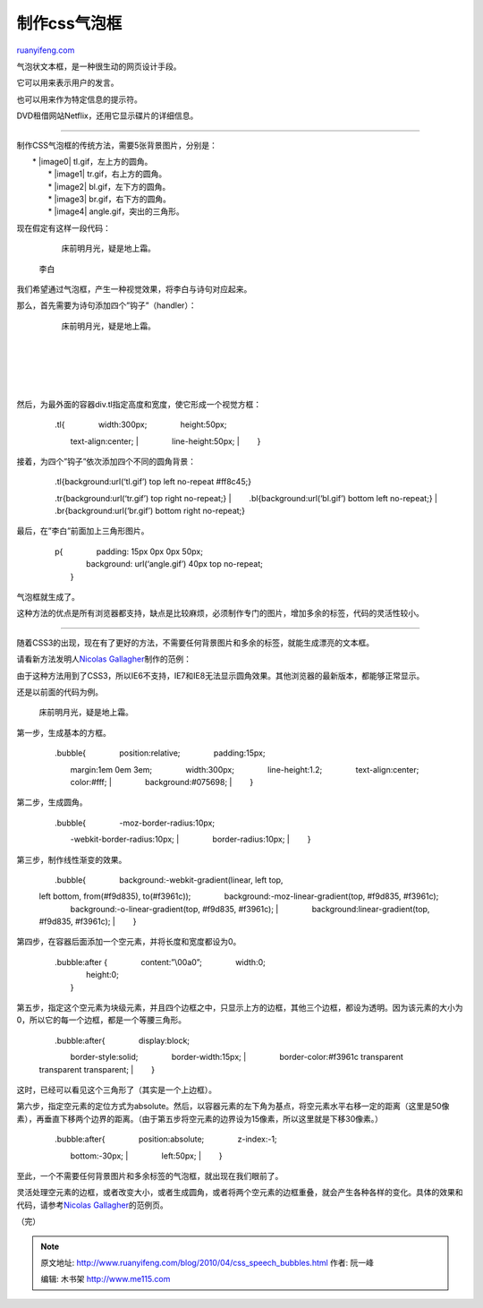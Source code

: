.. _201004_css_speech_bubbles:

制作css气泡框
================================

`ruanyifeng.com <http://www.ruanyifeng.com/blog/2010/04/css_speech_bubbles.html>`__

气泡状文本框，是一种很生动的网页设计手段。

它可以用来表示用户的发言。

也可以用来作为特定信息的提示符。

DVD租借网站Netflix，还用它显示碟片的详细信息。


=========================

制作CSS气泡框的传统方法，需要5张背景图片，分别是：

| 　　\* |image0| tl.gif，左上方的圆角。
|  　　\* |image1| tr.gif，右上方的圆角。
|  　　\* |image2| bl.gif，左下方的圆角。
|  　　\* |image3| br.gif，右下方的圆角。
|  　　\* |image4| angle.gif，突出的三角形。

现在假定有这样一段代码：

    　　

        床前明月光，疑是地上霜。

    　　

    李白

我们希望通过气泡框，产生一种视觉效果，将李白与诗句对应起来。

那么，首先需要为诗句添加四个”钩子”（handler）：

    　　

    　　　

    　　　　

    　　　　　

    　　　　　　

        床前明月光，疑是地上霜。

    　　　　　

    　　　　

    | 
    |  　　　

    | 
    |  　　

然后，为最外面的容器div.tl指定高度和宽度，使它形成一个视觉方框：

    | 　　.tl{ 　　　　width:300px; 　　　　height:50px;
    　　　　text-align:center;
    |  　　　　line-height:50px;
    |  　　}

接着，为四个”钩子”依次添加四个不同的圆角背景：

    | 　　.tl{background:url(‘tl.gif’) top left no-repeat #ff8c45;}
    　　.tr{background:url(‘tr.gif’) top right no-repeat;}
    |  　　.bl{background:url(‘bl.gif’) bottom left no-repeat;}
    |  　　.br{background:url(‘br.gif’) bottom right no-repeat;}

最后，在”李白”前面加上三角形图片。

    | 　　p{ 　　　　padding: 15px 0px 0px 50px;
    |  　　　　background: url(‘angle.gif’) 40px top no-repeat;
    |  　　}

气泡框就生成了。

这种方法的优点是所有浏览器都支持，缺点是比较麻烦，必须制作专门的图片，增加多余的标签，代码的灵活性较小。


============================

随着CSS3的出现，现在有了更好的方法，不需要任何背景图片和多余的标签，就能生成漂亮的文本框。

请看新方法发明人\ `Nicolas
Gallagher <http://nicolasgallagher.com/progressive-enhancement-pure-css-speech-bubbles/>`__\ 制作的范例：

由于这种方法用到了CSS3，所以IE6不支持，IE7和IE8无法显示圆角效果。其他浏览器的最新版本，都能够正常显示。

还是以前面的代码为例。

    　　

        床前明月光，疑是地上霜。

第一步，生成基本的方框。

    | 　　.bubble{ 　　　　position:relative; 　　　　padding:15px;
    　　　　margin:1em 0em 3em; 　　　　width:300px;
    　　　　line-height:1.2; 　　　　text-align:center;
    　　　　color:#fff;
    |  　　　　background:#075698;
    |  　　}

第二步，生成圆角。

    | 　　.bubble{ 　　　　-moz-border-radius:10px;
    　　　　-webkit-border-radius:10px;
    |  　　　　border-radius:10px;
    |  　　}

第三步，制作线性渐变的效果。

    | 　　.bubble{ 　　　　background:-webkit-gradient(linear, left top,
    left bottom, from(#f9d835), to(#f3961c));
    　　　　background:-moz-linear-gradient(top, #f9d835, #f3961c);
    　　　　background:-o-linear-gradient(top, #f9d835, #f3961c);
    |  　　　　background:linear-gradient(top, #f9d835, #f3961c);
    |  　　}

第四步，在容器后面添加一个空元素，并将长度和宽度都设为0。

    | 　　.bubble:after { 　　　　content:”\\00a0”; 　　　　width:0;
    |  　　　　height:0;
    |  　　}

第五步，指定这个空元素为块级元素，并且四个边框之中，只显示上方的边框，其他三个边框，都设为透明。因为该元素的大小为0，所以它的每一个边框，都是一个等腰三角形。

    | 　　.bubble:after{ 　　　　display:block;
    　　　　border-style:solid; 　　　　border-width:15px;
    |  　　　　border-color:#f3961c transparent transparent transparent;
    |  　　}

这时，已经可以看见这个三角形了（其实是一个上边框）。

第六步，指定空元素的定位方式为absolute。然后，以容器元素的左下角为基点，将空元素水平右移一定的距离（这里是50像素），再垂直下移两个边界的距离。（由于第五步将空元素的边界设为15像素，所以这里就是下移30像素。）

    | 　　.bubble:after{ 　　　　position:absolute; 　　　　z-index:-1;
    　　　　bottom:-30px;
    |  　　　　left:50px;
    |  　　}

至此，一个不需要任何背景图片和多余标签的气泡框，就出现在我们眼前了。

灵活处理空元素的边框，或者改变大小，或者生成圆角，或者将两个空元素的边框重叠，就会产生各种各样的变化。具体的效果和代码，请参考\ `Nicolas
Gallagher <http://nicolasgallagher.com/demo/pure-css-speech-bubbles/bubbles.html>`__\ 的范例页。

（完）

.. note::
    原文地址: http://www.ruanyifeng.com/blog/2010/04/css_speech_bubbles.html 
    作者: 阮一峰 

    编辑: 木书架 http://www.me115.com